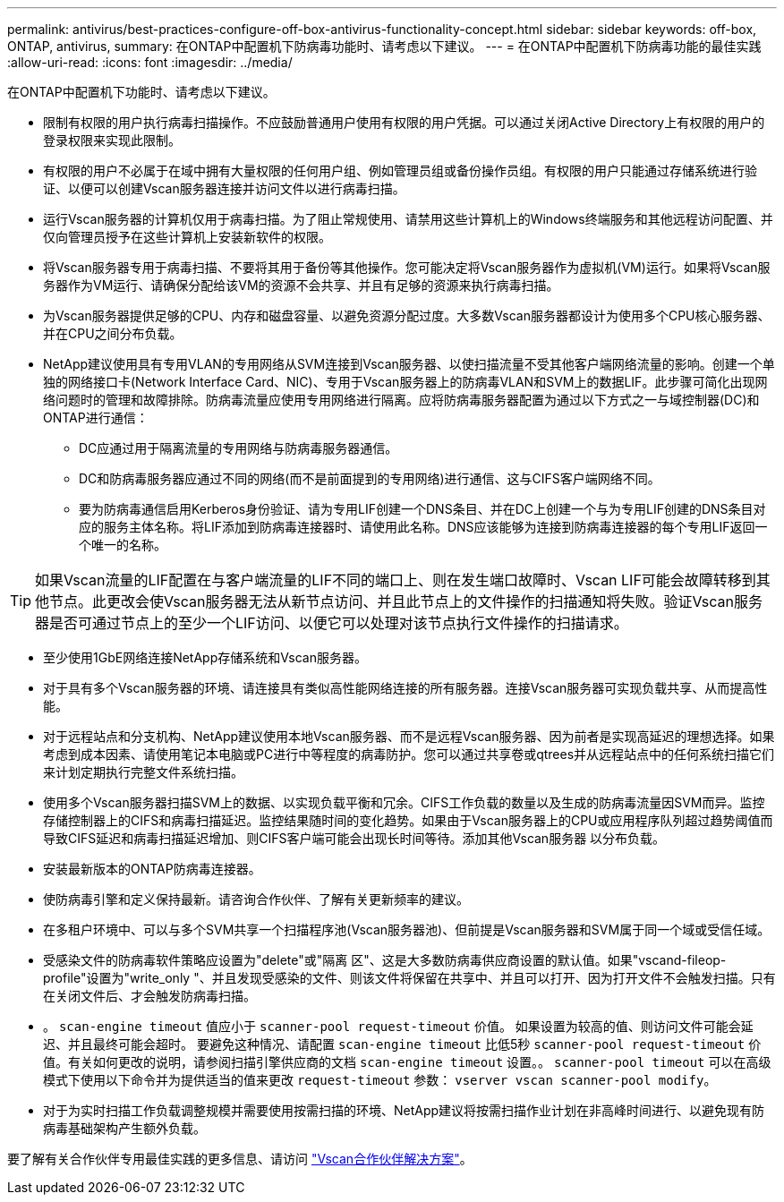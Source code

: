 ---
permalink: antivirus/best-practices-configure-off-box-antivirus-functionality-concept.html 
sidebar: sidebar 
keywords: off-box, ONTAP, antivirus, 
summary: 在ONTAP中配置机下防病毒功能时、请考虑以下建议。 
---
= 在ONTAP中配置机下防病毒功能的最佳实践
:allow-uri-read: 
:icons: font
:imagesdir: ../media/


[role="lead"]
在ONTAP中配置机下功能时、请考虑以下建议。

* 限制有权限的用户执行病毒扫描操作。不应鼓励普通用户使用有权限的用户凭据。可以通过关闭Active Directory上有权限的用户的登录权限来实现此限制。
* 有权限的用户不必属于在域中拥有大量权限的任何用户组、例如管理员组或备份操作员组。有权限的用户只能通过存储系统进行验证、以便可以创建Vscan服务器连接并访问文件以进行病毒扫描。
* 运行Vscan服务器的计算机仅用于病毒扫描。为了阻止常规使用、请禁用这些计算机上的Windows终端服务和其他远程访问配置、并仅向管理员授予在这些计算机上安装新软件的权限。
* 将Vscan服务器专用于病毒扫描、不要将其用于备份等其他操作。您可能决定将Vscan服务器作为虚拟机(VM)运行。如果将Vscan服务器作为VM运行、请确保分配给该VM的资源不会共享、并且有足够的资源来执行病毒扫描。
* 为Vscan服务器提供足够的CPU、内存和磁盘容量、以避免资源分配过度。大多数Vscan服务器都设计为使用多个CPU核心服务器、并在CPU之间分布负载。
* NetApp建议使用具有专用VLAN的专用网络从SVM连接到Vscan服务器、以使扫描流量不受其他客户端网络流量的影响。创建一个单独的网络接口卡(Network Interface Card、NIC)、专用于Vscan服务器上的防病毒VLAN和SVM上的数据LIF。此步骤可简化出现网络问题时的管理和故障排除。防病毒流量应使用专用网络进行隔离。应将防病毒服务器配置为通过以下方式之一与域控制器(DC)和ONTAP进行通信：
+
** DC应通过用于隔离流量的专用网络与防病毒服务器通信。
** DC和防病毒服务器应通过不同的网络(而不是前面提到的专用网络)进行通信、这与CIFS客户端网络不同。
** 要为防病毒通信启用Kerberos身份验证、请为专用LIF创建一个DNS条目、并在DC上创建一个与为专用LIF创建的DNS条目对应的服务主体名称。将LIF添加到防病毒连接器时、请使用此名称。DNS应该能够为连接到防病毒连接器的每个专用LIF返回一个唯一的名称。





TIP: 如果Vscan流量的LIF配置在与客户端流量的LIF不同的端口上、则在发生端口故障时、Vscan LIF可能会故障转移到其他节点。此更改会使Vscan服务器无法从新节点访问、并且此节点上的文件操作的扫描通知将失败。验证Vscan服务器是否可通过节点上的至少一个LIF访问、以便它可以处理对该节点执行文件操作的扫描请求。

* 至少使用1GbE网络连接NetApp存储系统和Vscan服务器。
* 对于具有多个Vscan服务器的环境、请连接具有类似高性能网络连接的所有服务器。连接Vscan服务器可实现负载共享、从而提高性能。
* 对于远程站点和分支机构、NetApp建议使用本地Vscan服务器、而不是远程Vscan服务器、因为前者是实现高延迟的理想选择。如果考虑到成本因素、请使用笔记本电脑或PC进行中等程度的病毒防护。您可以通过共享卷或qtrees并从远程站点中的任何系统扫描它们来计划定期执行完整文件系统扫描。
* 使用多个Vscan服务器扫描SVM上的数据、以实现负载平衡和冗余。CIFS工作负载的数量以及生成的防病毒流量因SVM而异。监控存储控制器上的CIFS和病毒扫描延迟。监控结果随时间的变化趋势。如果由于Vscan服务器上的CPU或应用程序队列超过趋势阈值而导致CIFS延迟和病毒扫描延迟增加、则CIFS客户端可能会出现长时间等待。添加其他Vscan服务器
以分布负载。
* 安装最新版本的ONTAP防病毒连接器。
* 使防病毒引擎和定义保持最新。请咨询合作伙伴、了解有关更新频率的建议。
* 在多租户环境中、可以与多个SVM共享一个扫描程序池(Vscan服务器池)、但前提是Vscan服务器和SVM属于同一个域或受信任域。
* 受感染文件的防病毒软件策略应设置为"delete"或"隔离 区"、这是大多数防病毒供应商设置的默认值。如果"vscand-fileop-profile"设置为"write_only "、并且发现受感染的文件、则该文件将保留在共享中、并且可以打开、因为打开文件不会触发扫描。只有在关闭文件后、才会触发防病毒扫描。
* 。 `scan-engine timeout` 值应小于 `scanner-pool request-timeout` 价值。
如果设置为较高的值、则访问文件可能会延迟、并且最终可能会超时。
要避免这种情况、请配置 `scan-engine timeout` 比低5秒 `scanner-pool request-timeout` 价值。有关如何更改的说明，请参阅扫描引擎供应商的文档 `scan-engine timeout` 设置。。 `scanner-pool timeout` 可以在高级模式下使用以下命令并为提供适当的值来更改 `request-timeout` 参数：
`vserver vscan scanner-pool modify`。
* 对于为实时扫描工作负载调整规模并需要使用按需扫描的环境、NetApp建议将按需扫描作业计划在非高峰时间进行、以避免现有防病毒基础架构产生额外负载。


要了解有关合作伙伴专用最佳实践的更多信息、请访问 link:https://docs.netapp.com/us-en/ontap/antivirus/vscan-partner-solutions.html["Vscan合作伙伴解决方案"]。
